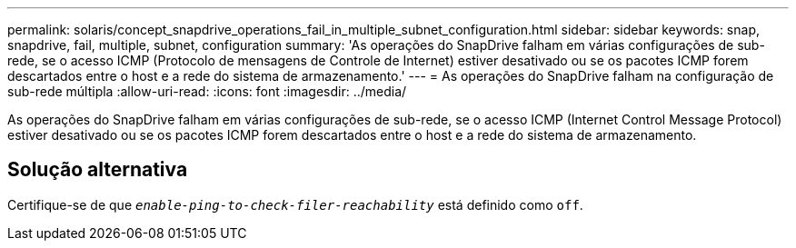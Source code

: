 ---
permalink: solaris/concept_snapdrive_operations_fail_in_multiple_subnet_configuration.html 
sidebar: sidebar 
keywords: snap, snapdrive, fail, multiple, subnet, configuration 
summary: 'As operações do SnapDrive falham em várias configurações de sub-rede, se o acesso ICMP (Protocolo de mensagens de Controle de Internet) estiver desativado ou se os pacotes ICMP forem descartados entre o host e a rede do sistema de armazenamento.' 
---
= As operações do SnapDrive falham na configuração de sub-rede múltipla
:allow-uri-read: 
:icons: font
:imagesdir: ../media/


[role="lead"]
As operações do SnapDrive falham em várias configurações de sub-rede, se o acesso ICMP (Internet Control Message Protocol) estiver desativado ou se os pacotes ICMP forem descartados entre o host e a rede do sistema de armazenamento.



== Solução alternativa

Certifique-se de que `_enable-ping-to-check-filer-reachability_` está definido como `off`.
